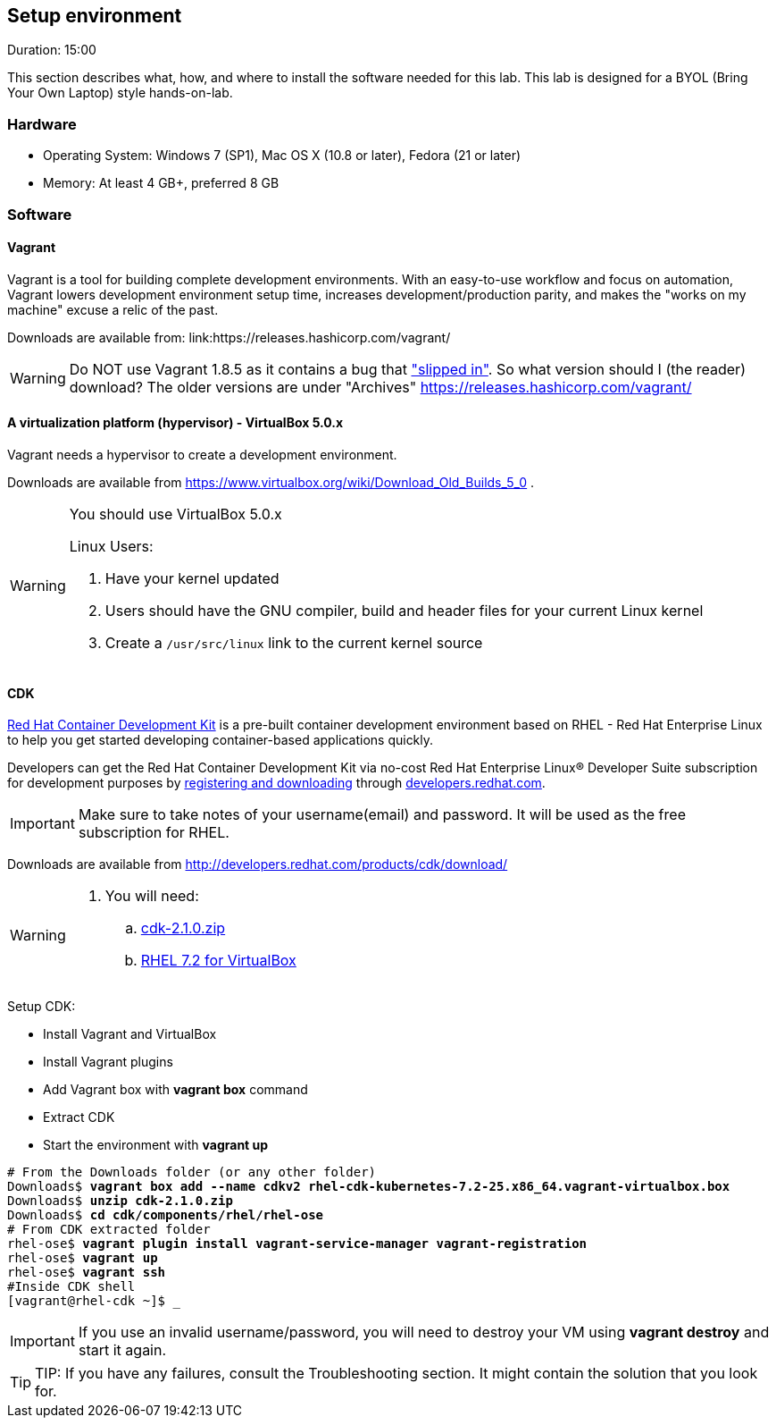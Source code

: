// JBoss, Home of Professional Open Source
// Copyright 2016, Red Hat, Inc. and/or its affiliates, and individual
// contributors by the @authors tag. See the copyright.txt in the
// distribution for a full listing of individual contributors.
//
// Licensed under the Apache License, Version 2.0 (the "License");
// you may not use this file except in compliance with the License.
// You may obtain a copy of the License at
// http://www.apache.org/licenses/LICENSE-2.0
// Unless required by applicable law or agreed to in writing, software
// distributed under the License is distributed on an "AS IS" BASIS,
// WITHOUT WARRANTIES OR CONDITIONS OF ANY KIND, either express or implied.
// See the License for the specific language governing permissions and
// limitations under the License.

## Setup environment
Duration: 15:00

This section describes what, how, and where to install the software needed for this lab. This lab is designed for a BYOL (Bring Your Own Laptop) style hands-on-lab.

### Hardware

- Operating System: Windows 7 (SP1), Mac OS X (10.8 or later), Fedora (21 or later)
- Memory: At least 4 GB+, preferred 8 GB

### Software

#### Vagrant

Vagrant is a tool for building complete development environments. With an easy-to-use workflow and focus on automation, Vagrant lowers development environment setup time, increases development/production parity, and makes the "works on my machine" excuse a relic of the past.

Downloads are available from: link:https://releases.hashicorp.com/vagrant/

[WARNING]
====
Do NOT use Vagrant 1.8.5 as it contains a bug that link:https://github.com/mitchellh/vagrant/issues/7610#issuecomment-234609660["slipped in"]. So what version should I (the reader) download?  The older versions are under "Archives"
https://releases.hashicorp.com/vagrant/
====

#### A virtualization platform (hypervisor) - VirtualBox 5.0.x

Vagrant needs a hypervisor to create a development environment. 

Downloads are available from link:https://www.virtualbox.org/wiki/Download_Old_Builds_5_0[] .

[WARNING]
====
You should use VirtualBox 5.0.x

Linux Users:

. Have your kernel updated
. Users should have the GNU compiler, build and header files for your current Linux kernel
. Create a `/usr/src/linux` link to the current kernel source
====

#### CDK

link:http://developers.redhat.com/products/cdk/overview/[Red Hat Container Development Kit] is a pre-built container development environment based on RHEL - Red Hat Enterprise Linux to help you get started developing container-based applications quickly. 

Developers can get the Red Hat Container Development Kit via no-cost Red Hat Enterprise Linux® Developer Suite subscription for development purposes by link:https://developers.redhat.com/download-manager/link/1350474[registering and downloading] through link:developers.redhat.com/[developers.redhat.com]. 

IMPORTANT: Make sure to take notes of your username(email) and password. It will be used as the free subscription for RHEL.

Downloads are available from link:http://developers.redhat.com/products/cdk/download/[]

[WARNING]
====
. You will need:
.. link:http://developers.redhat.com/download-manager/file/cdk-2.1.0.zip[cdk-2.1.0.zip]
.. link:https://developers.redhat.com/download-manager/file/rhel-cdk-kubernetes-7.2-25.x86_64.vagrant-virtualbox.box[RHEL 7.2 for VirtualBox]

====

Setup CDK:

- Install Vagrant and VirtualBox
- Install Vagrant plugins
- Add Vagrant box with *vagrant box* command
- Extract CDK
- Start the environment with *vagrant up*

[source,bash,subs="normal,attributes"]
----
# From the Downloads folder (or any other folder) 
Downloads$ *vagrant box add --name cdkv2* **rhel-cdk-kubernetes-7.2-25.x86_64.vagrant-virtualbox.box**
Downloads$ *unzip cdk-2.1.0.zip*
Downloads$ *cd cdk/components/rhel/rhel-ose*
# From CDK extracted folder
rhel-ose$ *vagrant plugin install vagrant-service-manager vagrant-registration*
rhel-ose$ *vagrant up*
rhel-ose$ *vagrant ssh*
#Inside CDK shell
[vagrant@rhel-cdk ~]$ _
----

IMPORTANT: If you use an invalid username/password, you will need to destroy your VM using **vagrant destroy** and start it again.

TIP: TIP: If you have any failures, consult the Troubleshooting section. It might contain the solution that you look for.